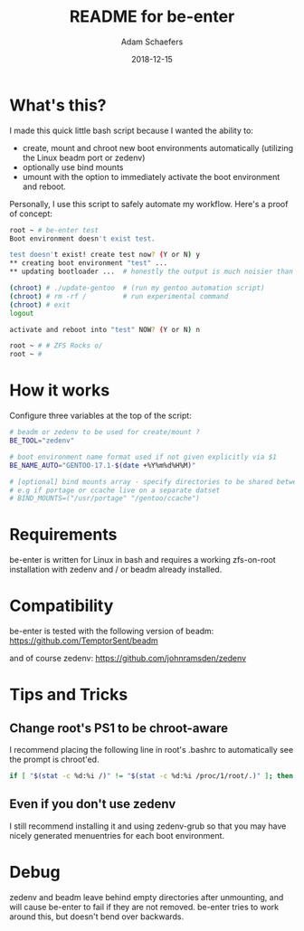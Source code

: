 #+TITLE:	README for be-enter
#+AUTHOR:	Adam Schaefers
#+EMAIL:	sch@efers.org
#+DATE:		2018-12-15
#+STARTUP:	content

* What's this?
I made this quick little bash script because I wanted the ability to:

  - create, mount and chroot new boot environments automatically (utilizing the Linux beadm port or zedenv)
  - optionally use bind mounts
  - umount with the option to immediately activate the boot environment and reboot.

Personally, I use this script to safely automate my workflow. Here's a proof of concept:
#+BEGIN_SRC bash
root ~ # be-enter test
Boot environment doesn't exist test.

test doesn't exist! create test now? (Y or N) y
** creating boot environment "test" ...
** updating bootloader ...  # honestly the output is much noisier than this. ;)

(chroot) # ./update-gentoo  # (run my gentoo automation script)
(chroot) # rm -rf /         # run experimental command
(chroot) # exit
logout

activate and reboot into "test" NOW? (Y or N) n

root ~ # # ZFS Rocks o/
root ~ #
#+END_SRC

* How it works
Configure three variables at the top of the script:

#+BEGIN_SRC bash
# beadm or zedenv to be used for create/mount ?
BE_TOOL="zedenv"

# boot environment name format used if not given explicitly via $1
BE_NAME_AUTO="GENTOO-17.1-$(date +%Y%m%d%H%M)"

# [optional] bind mounts array - specify directories to be shared between host and chroot.
# e.g if portage or ccache live on a separate datset
# BIND_MOUNTS=("/usr/portage" "/gentoo/ccache")
#+END_SRC

* Requirements
be-enter is written for Linux in bash and requires a working zfs-on-root installation
with zedenv and / or beadm already installed.

* Compatibility
be-enter is tested with the following version of beadm:
https://github.com/TemptorSent/beadm

and of course zedenv:
https://github.com/johnramsden/zedenv

* Tips and Tricks
** Change root's PS1 to be chroot-aware
I recommend placing the following line in root's .bashrc to automatically see the prompt is chroot'ed.

#+BEGIN_SRC bash
if [ "$(stat -c %d:%i /)" != "$(stat -c %d:%i /proc/1/root/.)" ]; then export PS1="(chroot) $PS1"; fi
#+END_SRC

** Even if you don't use zedenv
I still recommend installing it and using
zedenv-grub so that you may have nicely generated menuentries for each boot environment.

* Debug
zedenv and beadm leave behind empty directories after unmounting,
and will cause be-enter to fail if they are not removed. be-enter
tries to work around this, but doesn't bend over backwards.

